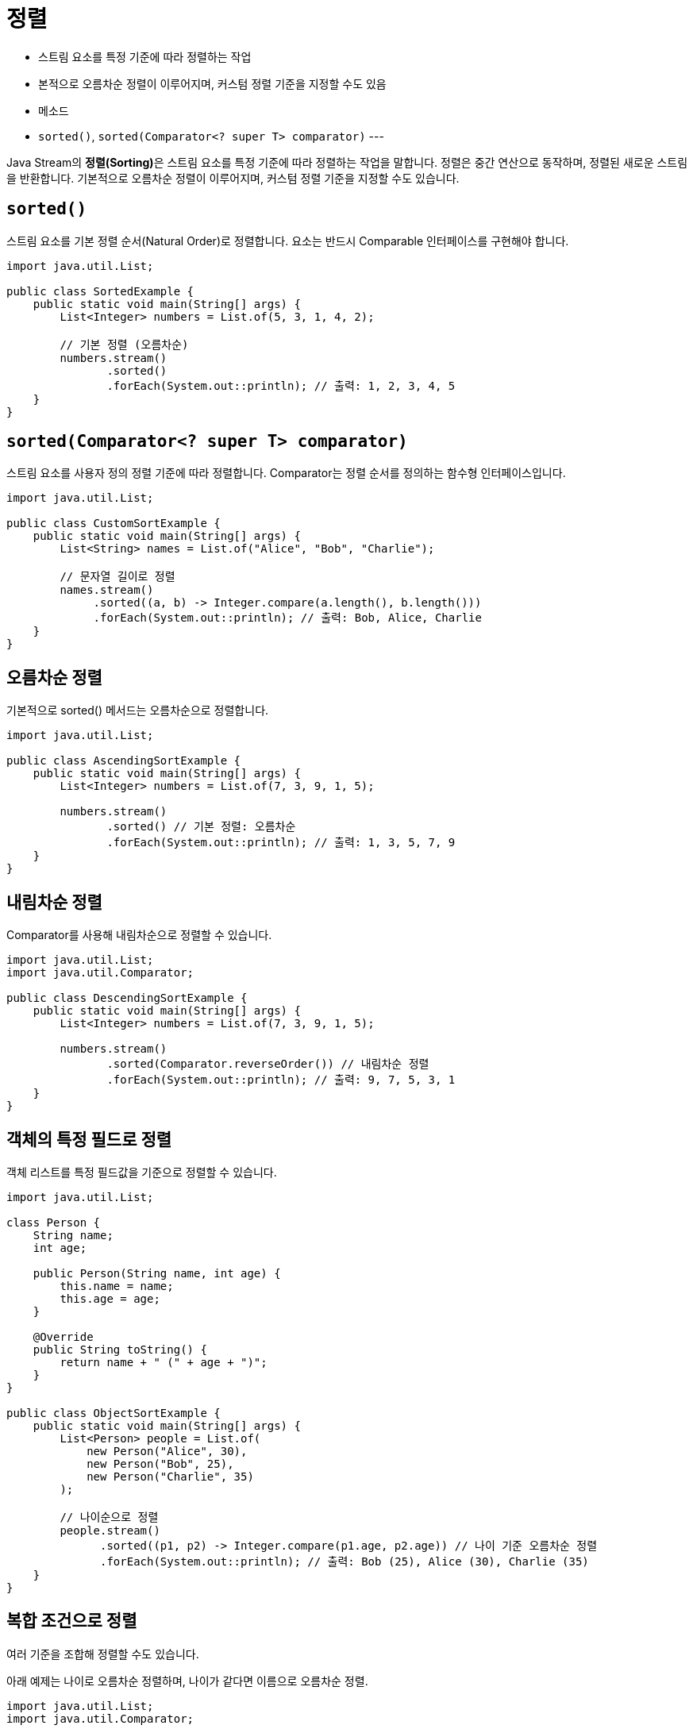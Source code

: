 = 정렬

* 스트림 요소를 특정 기준에 따라 정렬하는 작업
* 본적으로 오름차순 정렬이 이루어지며, 커스텀 정렬 기준을 지정할 수도 있음
* 메소드
* `sorted()`, `sorted(Comparator<? super T> comparator)`
---

Java Stream의 **정렬(Sorting)**은 스트림 요소를 특정 기준에 따라 정렬하는 작업을 말합니다. 정렬은 중간 연산으로 동작하며, 정렬된 새로운 스트림을 반환합니다. 기본적으로 오름차순 정렬이 이루어지며, 커스텀 정렬 기준을 지정할 수도 있습니다.

== `sorted()`

스트림 요소를 기본 정렬 순서(Natural Order)로 정렬합니다. 요소는 반드시 Comparable 인터페이스를 구현해야 합니다.

[source, java]
----
import java.util.List;

public class SortedExample {
    public static void main(String[] args) {
        List<Integer> numbers = List.of(5, 3, 1, 4, 2);

        // 기본 정렬 (오름차순)
        numbers.stream()
               .sorted()
               .forEach(System.out::println); // 출력: 1, 2, 3, 4, 5
    }
}
----

== `sorted(Comparator<? super T> comparator)`

스트림 요소를 사용자 정의 정렬 기준에 따라 정렬합니다. Comparator는 정렬 순서를 정의하는 함수형 인터페이스입니다.

[source, java]
----
import java.util.List;

public class CustomSortExample {
    public static void main(String[] args) {
        List<String> names = List.of("Alice", "Bob", "Charlie");

        // 문자열 길이로 정렬
        names.stream()
             .sorted((a, b) -> Integer.compare(a.length(), b.length()))
             .forEach(System.out::println); // 출력: Bob, Alice, Charlie
    }
}
----

== 오름차순 정렬

기본적으로 sorted() 메서드는 오름차순으로 정렬합니다.

[source, java]
----
import java.util.List;

public class AscendingSortExample {
    public static void main(String[] args) {
        List<Integer> numbers = List.of(7, 3, 9, 1, 5);

        numbers.stream()
               .sorted() // 기본 정렬: 오름차순
               .forEach(System.out::println); // 출력: 1, 3, 5, 7, 9
    }
}
----

== 내림차순 정렬

Comparator를 사용해 내림차순으로 정렬할 수 있습니다.

[source, java]
----
import java.util.List;
import java.util.Comparator;

public class DescendingSortExample {
    public static void main(String[] args) {
        List<Integer> numbers = List.of(7, 3, 9, 1, 5);

        numbers.stream()
               .sorted(Comparator.reverseOrder()) // 내림차순 정렬
               .forEach(System.out::println); // 출력: 9, 7, 5, 3, 1
    }
}
----

== 객체의 특정 필드로 정렬

객체 리스트를 특정 필드값을 기준으로 정렬할 수 있습니다.

[source, java]
----
import java.util.List;

class Person {
    String name;
    int age;

    public Person(String name, int age) {
        this.name = name;
        this.age = age;
    }

    @Override
    public String toString() {
        return name + " (" + age + ")";
    }
}

public class ObjectSortExample {
    public static void main(String[] args) {
        List<Person> people = List.of(
            new Person("Alice", 30),
            new Person("Bob", 25),
            new Person("Charlie", 35)
        );

        // 나이순으로 정렬
        people.stream()
              .sorted((p1, p2) -> Integer.compare(p1.age, p2.age)) // 나이 기준 오름차순 정렬
              .forEach(System.out::println); // 출력: Bob (25), Alice (30), Charlie (35)
    }
}
----

== 복합 조건으로 정렬

여러 기준을 조합해 정렬할 수도 있습니다.

아래 예제는 나이로 오름차순 정렬하며, 나이가 같다면 이름으로 오름차순 정렬.

[source, java]
----
import java.util.List;
import java.util.Comparator;

public class MultiSortExample {
    public static void main(String[] args) {
        List<Person> people = List.of(
            new Person("Alice", 30),
            new Person("Bob", 25),
            new Person("Charlie", 25),
            new Person("David", 30)
        );

        people.stream()
              .sorted(Comparator.comparingInt((Person p) -> p.age)
                                .thenComparing(p -> p.name)) // 나이 -> 이름 순으로 정렬
              .forEach(System.out::println);
    }
}
----

== 정렬과 필터링 조합
정렬과 필터링을 함께 사용하여 특정 조건의 데이터를 정렬할 수 있습니다.

아래 예제는 데이터 소스에서 짝수만 필터링 한 후 내림차순으로 정렬합니다.
[source, java]
----
import java.util.List;
import java.util.Comparator;

public class SortAndFilterExample {
    public static void main(String[] args) {
        List<Integer> numbers = List.of(7, 2, 8, 3, 6, 4, 5);

        numbers.stream()
               .filter(num -> num % 2 == 0) // 짝수 필터링
               .sorted(Comparator.reverseOrder()) // 내림차순 정렬
               .forEach(System.out::println); // 출력: 8, 6, 4, 2
    }
}
----

== 요약

Java Stream의 정렬은 데이터를 간단하고 효율적으로 정렬하는 강력한 도구입니다. 정렬 기준을 자유롭게 지정할 수 있어 다양한 요구사항에 대응할 수 있습니다.

---

link:./18_mapping.adoc[이전: Mapping] +
link:./20_limit_skip.adoc[다음: 제한과 건너뛰기]